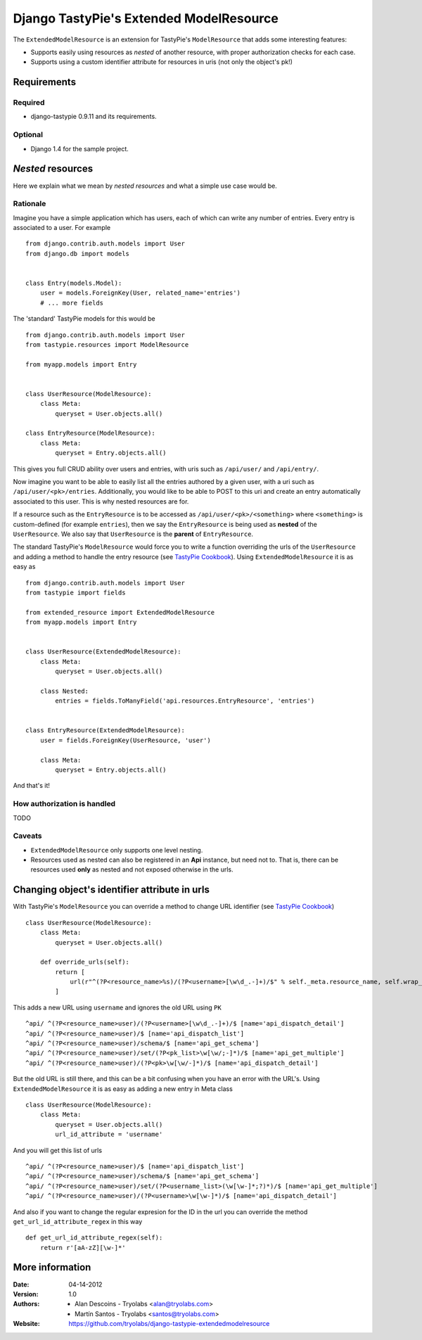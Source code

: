 ==========================================
 Django TastyPie's Extended ModelResource
==========================================

The ``ExtendedModelResource`` is an extension for TastyPie's ``ModelResource`` that adds some interesting features:

* Supports easily using resources as *nested* of another resource, with proper authorization checks for each case.
* Supports using a custom identifier attribute for resources in uris (not only the object's pk!)


Requirements
============

Required
--------
* django-tastypie 0.9.11 and its requirements.

Optional
--------
* Django 1.4 for the sample project.


*Nested* resources
==================

Here we explain what we mean by *nested resources* and what a simple use case would be.

Rationale
---------

Imagine you have a simple application which has users, each of which can write any number of entries. Every entry is associated to a user. For example ::

    from django.contrib.auth.models import User
    from django.db import models


    class Entry(models.Model):
        user = models.ForeignKey(User, related_name='entries')
        # ... more fields

The 'standard' TastyPie models for this would be ::

    from django.contrib.auth.models import User
    from tastypie.resources import ModelResource
    
    from myapp.models import Entry


    class UserResource(ModelResource):
        class Meta:
            queryset = User.objects.all()
            
    class EntryResource(ModelResource):
        class Meta:
            queryset = Entry.objects.all()


This gives you full CRUD ability over users and entries, with uris such as ``/api/user/`` and ``/api/entry/``.

Now imagine you want to be able to easily list all the entries authored by a given user, with a uri such as ``/api/user/<pk>/entries``. Additionally, you would like to be able to POST to this uri and create an entry automatically associated to this user. This is why nested resources are for.

If a resource such as the ``EntryResource`` is to be accessed as ``/api/user/<pk>/<something>`` where ``<something>`` is custom-defined (for example ``entries``), then we say the ``EntryResource`` is being used as **nested** of the ``UserResource``. We also say that ``UserResource`` is the **parent** of ``EntryResource``.

The standard TastyPie's ``ModelResource`` would force you to write a function overriding the urls of the ``UserResource`` and adding a method to handle the entry resource (see `TastyPie Cookbook <http://django-tastypie.readthedocs.org/en/latest/cookbook.html#nested-resources>`_). Using ``ExtendedModelResource`` it is as easy as ::

    from django.contrib.auth.models import User
    from tastypie import fields

    from extended_resource import ExtendedModelResource
    from myapp.models import Entry


    class UserResource(ExtendedModelResource):
        class Meta:
            queryset = User.objects.all()

        class Nested:
            entries = fields.ToManyField('api.resources.EntryResource', 'entries')


    class EntryResource(ExtendedModelResource):
        user = fields.ForeignKey(UserResource, 'user')

        class Meta:
            queryset = Entry.objects.all()
            
And that's it!


How authorization is handled
----------------------------
TODO


Caveats
-------
* ``ExtendedModelResource`` only supports one level nesting.
* Resources used as nested can also be registered in an **Api** instance, but need not to. That is, there can be resources used **only** as nested and not exposed otherwise in the urls.


Changing object's identifier attribute in urls
==============================================

With TastyPie's ``ModelResource`` you can override a method to change URL identifier (see `TastyPie Cookbook <http://django-tastypie.readthedocs.org/en/latest/cookbook.html#using-non-pk-data-for-your-urls>`_) ::

    class UserResource(ModelResource):
        class Meta:
            queryset = User.objects.all()

        def override_urls(self):
            return [
                url(r"^(?P<resource_name>%s)/(?P<username>[\w\d_.-]+)/$" % self._meta.resource_name, self.wrap_view('dispatch_detail'), name="api_dispatch_detail"),
            ]

This adds a new URL using ``username`` and ignores the old URL using ``PK`` ::

    ^api/ ^(?P<resource_name>user)/(?P<username>[\w\d_.-]+)/$ [name='api_dispatch_detail']
    ^api/ ^(?P<resource_name>user)/$ [name='api_dispatch_list']
    ^api/ ^(?P<resource_name>user)/schema/$ [name='api_get_schema']
    ^api/ ^(?P<resource_name>user)/set/(?P<pk_list>\w[\w/;-]*)/$ [name='api_get_multiple']
    ^api/ ^(?P<resource_name>user)/(?P<pk>\w[\w/-]*)/$ [name='api_dispatch_detail']

But the old URL is still there, and this can be a bit confusing when you have an error with the URL's.
Using ``ExtendedModelResource`` it is as easy as adding a new entry in Meta class ::

    class UserResource(ModelResource):
        class Meta:
            queryset = User.objects.all()
            url_id_attribute = 'username'

And you will get this list of urls ::

    ^api/ ^(?P<resource_name>user)/$ [name='api_dispatch_list']
    ^api/ ^(?P<resource_name>user)/schema/$ [name='api_get_schema']
    ^api/ ^(?P<resource_name>user)/set/(?P<username_list>(\w[\w-]*;?)*)/$ [name='api_get_multiple']
    ^api/ ^(?P<resource_name>user)/(?P<username>\w[\w-]*)/$ [name='api_dispatch_detail']

And also if you want to change the regular expresion for the ID in the url you can override the method ``get_url_id_attribute_regex`` in this way ::

    def get_url_id_attribute_regex(self):
        return r'[aA-zZ][\w-]*'

More information
================

:Date: 04-14-2012
:Version: 1.0
:Authors:
  - Alan Descoins - Tryolabs <alan@tryolabs.com>
  - Martín Santos - Tryolabs <santos@tryolabs.com>

:Website:
  https://github.com/tryolabs/django-tastypie-extendedmodelresource
